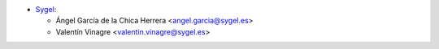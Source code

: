 * `Sygel <https://www.sygel.es>`__:

  * Ángel García de la Chica Herrera <angel.garcia@sygel.es>
  * Valentín Vinagre <valentin.vinagre@sygel.es>
